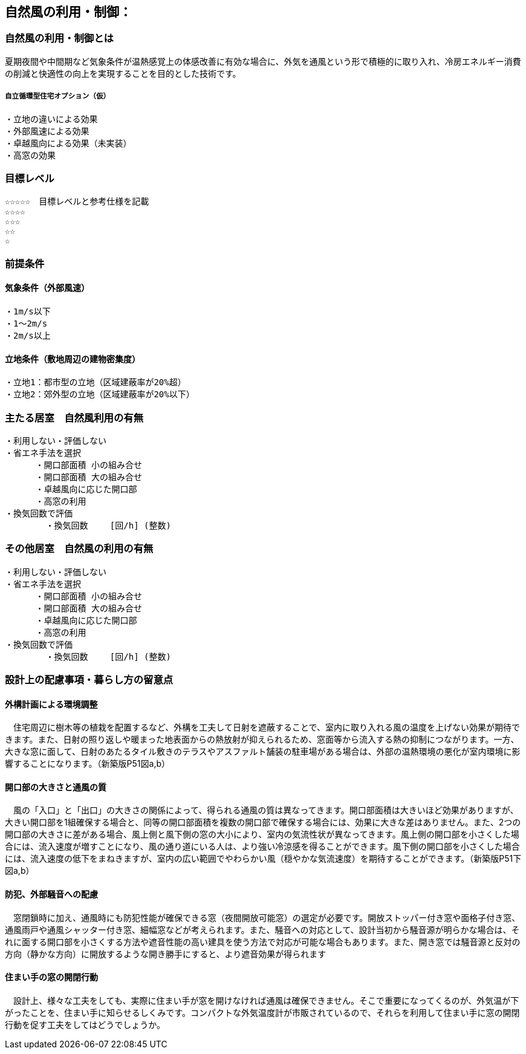 
== 自然風の利用・制御：


=== 自然風の利用・制御とは
夏期夜間や中間期など気象条件が温熱感覚上の体感改善に有効な場合に、外気を通風という形で積極的に取り入れ、冷房エネルギー消費の削減と快適性の向上を実現することを目的とした技術です。

===== 自立循環型住宅オプション（仮）
  ・立地の違いによる効果
  ・外部風速による効果
  ・卓越風向による効果（未実装）
  ・高窓の効果

=== 目標レベル
  ☆☆☆☆☆　目標レベルと参考仕様を記載
  ☆☆☆☆
  ☆☆☆
  ☆☆
  ☆
  
=== 前提条件
==== 気象条件（外部風速）
  ・1m/s以下
  ・1～2m/s
  ・2m/s以上

==== 立地条件（敷地周辺の建物密集度）
  ・立地1：都市型の立地（区域建蔽率が20%超）
  ・立地2：郊外型の立地（区域建蔽率が20%以下）

=== 主たる居室　自然風利用の有無
  ・利用しない・評価しない
  ・省エネ手法を選択
        ・開口部面積 小の組み合せ
        ・開口部面積 大の組み合せ
        ・卓越風向に応じた開口部
        ・高窓の利用
  ・換気回数で評価
          ・換気回数　　 [回/h] (整数)
 
    
=== その他居室　自然風の利用の有無
  ・利用しない・評価しない
  ・省エネ手法を選択
        ・開口部面積 小の組み合せ
        ・開口部面積 大の組み合せ
        ・卓越風向に応じた開口部
        ・高窓の利用
  ・換気回数で評価
          ・換気回数　　 [回/h] (整数)

=== 設計上の配慮事項・暮らし方の留意点

==== 外構計画による環境調整
　住宅周辺に樹木等の植栽を配置するなど、外構を工夫して日射を遮蔽することで、室内に取り入れる風の温度を上げない効果が期待できます。また、日射の照り返しや暖まった地表面からの熱放射が抑えられるため、窓面等から流入する熱の抑制につながります。一方、大きな窓に面して、日射のあたるタイル敷きのテラスやアスファルト舗装の駐車場がある場合は、外部の温熱環境の悪化が室内環境に影響することになります。（新築版P51図a,b）

==== 開口部の大きさと通風の質
　風の「入口」と「出口」の大きさの関係によって、得られる通風の質は異なってきます。開口部面積は大きいほど効果がありますが、大きい開口部を1組確保する場合と、同等の開口部面積を複数の開口部で確保する場合には、効果に大きな差はありません。また、2つの開口部の大きさに差がある場合、風上側と風下側の窓の大小により、室内の気流性状が異なってきます。風上側の開口部を小さくした場合には、流入速度が増すことになり、風の通り道にいる人は、より強い冷涼感を得ることができます。風下側の開口部を小さくした場合には、流入速度の低下をまねきますが、室内の広い範囲でやわらかい風（穏やかな気流速度）を期待することができます。（新築版P51下図a,b）

==== 防犯、外部騒音への配慮
　窓閉鎖時に加え、通風時にも防犯性能が確保できる窓（夜間開放可能窓）の選定が必要です。開放ストッパー付き窓や面格子付き窓、通風雨戸や通風シャッター付き窓、細幅窓などが考えられます。また、騒音への対応として、設計当初から騒音源が明らかな場合は、それに面する開口部を小さくする方法や遮音性能の高い建具を使う方法で対応が可能な場合もあります。また、開き窓では騒音源と反対の方向（静かな方向）に開放するような開き勝手にすると、より遮音効果が得られます
 
==== 住まい手の窓の開閉行動
　設計上、様々な工夫をしても、実際に住まい手が窓を開けなければ通風は確保できません。そこで重要になってくるのが、外気温が下がったことを、住まい手に知らせるしくみです。コンパクトな外気温度計が市販されているので、それらを利用して住まい手に窓の開閉行動を促す工夫をしてはどうでしょうか。
